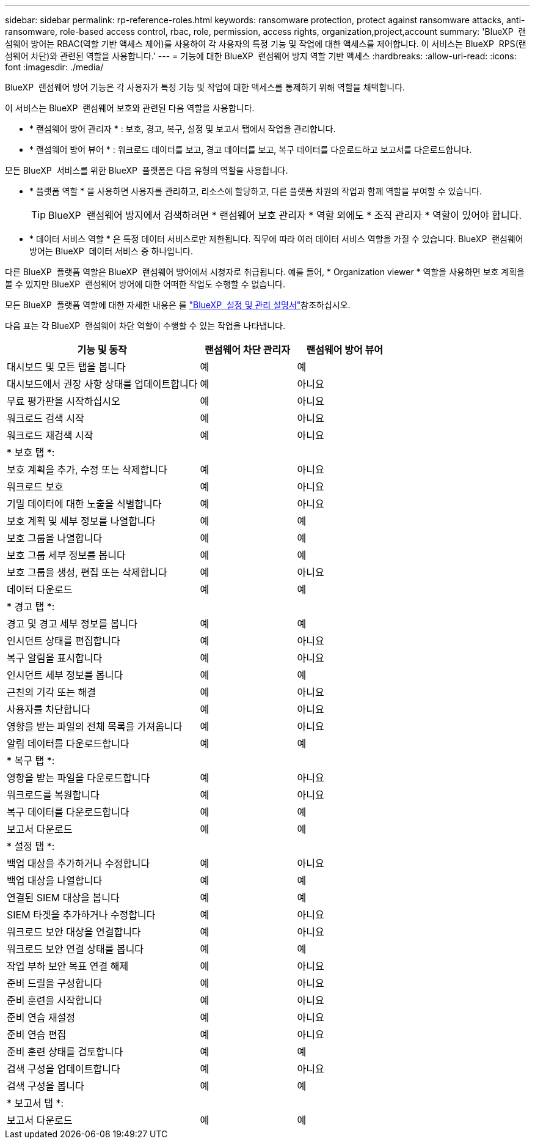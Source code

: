 ---
sidebar: sidebar 
permalink: rp-reference-roles.html 
keywords: ransomware protection, protect against ransomware attacks, anti-ransomware, role-based access control, rbac, role, permission, access rights, organization,project,account 
summary: 'BlueXP  랜섬웨어 방어는 RBAC(역할 기반 액세스 제어)를 사용하여 각 사용자의 특정 기능 및 작업에 대한 액세스를 제어합니다. 이 서비스는 BlueXP  RPS(랜섬웨어 차단)와 관련된 역할을 사용합니다.' 
---
= 기능에 대한 BlueXP  랜섬웨어 방지 역할 기반 액세스
:hardbreaks:
:allow-uri-read: 
:icons: font
:imagesdir: ./media/


[role="lead"]
BlueXP  랜섬웨어 방어 기능은 각 사용자가 특정 기능 및 작업에 대한 액세스를 통제하기 위해 역할을 채택합니다.

이 서비스는 BlueXP  랜섬웨어 보호와 관련된 다음 역할을 사용합니다.

* * 랜섬웨어 방어 관리자 * : 보호, 경고, 복구, 설정 및 보고서 탭에서 작업을 관리합니다.
* * 랜섬웨어 방어 뷰어 * : 워크로드 데이터를 보고, 경고 데이터를 보고, 복구 데이터를 다운로드하고 보고서를 다운로드합니다.


모든 BlueXP  서비스를 위한 BlueXP  플랫폼은 다음 유형의 역할을 사용합니다.

* * 플랫폼 역할 * 을 사용하면 사용자를 관리하고, 리소스에 할당하고, 다른 플랫폼 차원의 작업과 함께 역할을 부여할 수 있습니다.
+

TIP: BlueXP  랜섬웨어 방지에서 검색하려면 * 랜섬웨어 보호 관리자 * 역할 외에도 * 조직 관리자 * 역할이 있어야 합니다.

* * 데이터 서비스 역할 * 은 특정 데이터 서비스로만 제한됩니다. 직무에 따라 여러 데이터 서비스 역할을 가질 수 있습니다. BlueXP  랜섬웨어 방어는 BlueXP  데이터 서비스 중 하나입니다.


다른 BlueXP  플랫폼 역할은 BlueXP  랜섬웨어 방어에서 시청자로 취급됩니다. 예를 들어, * Organization viewer * 역할을 사용하면 보호 계획을 볼 수 있지만 BlueXP  랜섬웨어 방어에 대한 어떠한 작업도 수행할 수 없습니다.

모든 BlueXP  플랫폼 역할에 대한 자세한 내용은 를 https://docs.netapp.com/us-en/bluexp-setup-admin/reference-iam-predefined-roles.html["BlueXP  설정 및 관리 설명서"^]참조하십시오.

다음 표는 각 BlueXP  랜섬웨어 차단 역할이 수행할 수 있는 작업을 나타냅니다.

[cols="40,20a,20a"]
|===
| 기능 및 동작 | 랜섬웨어 차단 관리자 | 랜섬웨어 방어 뷰어 


| 대시보드 및 모든 탭을 봅니다  a| 
예
 a| 
예



| 대시보드에서 권장 사항 상태를 업데이트합니다  a| 
예
 a| 
아니요



| 무료 평가판을 시작하십시오  a| 
예
 a| 
아니요



| 워크로드 검색 시작  a| 
예
 a| 
아니요



| 워크로드 재검색 시작  a| 
예
 a| 
아니요



3+| * 보호 탭 *: 


| 보호 계획을 추가, 수정 또는 삭제합니다  a| 
예
 a| 
아니요



| 워크로드 보호  a| 
예
 a| 
아니요



| 기밀 데이터에 대한 노출을 식별합니다  a| 
예
 a| 
아니요



| 보호 계획 및 세부 정보를 나열합니다  a| 
예
 a| 
예



| 보호 그룹을 나열합니다  a| 
예
 a| 
예



| 보호 그룹 세부 정보를 봅니다  a| 
예
 a| 
예



| 보호 그룹을 생성, 편집 또는 삭제합니다  a| 
예
 a| 
아니요



| 데이터 다운로드  a| 
예
 a| 
예



3+| * 경고 탭 *: 


| 경고 및 경고 세부 정보를 봅니다  a| 
예
 a| 
예



| 인시던트 상태를 편집합니다  a| 
예
 a| 
아니요



| 복구 알림을 표시합니다  a| 
예
 a| 
아니요



| 인시던트 세부 정보를 봅니다  a| 
예
 a| 
예



| 근친의 기각 또는 해결  a| 
예
 a| 
아니요



| 사용자를 차단합니다  a| 
예
 a| 
아니요



| 영향을 받는 파일의 전체 목록을 가져옵니다  a| 
예
 a| 
아니요



| 알림 데이터를 다운로드합니다  a| 
예
 a| 
예



3+| * 복구 탭 *: 


| 영향을 받는 파일을 다운로드합니다  a| 
예
 a| 
아니요



| 워크로드를 복원합니다  a| 
예
 a| 
아니요



| 복구 데이터를 다운로드합니다  a| 
예
 a| 
예



| 보고서 다운로드  a| 
예
 a| 
예



3+| * 설정 탭 *: 


| 백업 대상을 추가하거나 수정합니다  a| 
예
 a| 
아니요



| 백업 대상을 나열합니다  a| 
예
 a| 
예



| 연결된 SIEM 대상을 봅니다  a| 
예
 a| 
예



| SIEM 타겟을 추가하거나 수정합니다  a| 
예
 a| 
아니요



| 워크로드 보안 대상을 연결합니다  a| 
예
 a| 
아니요



| 워크로드 보안 연결 상태를 봅니다  a| 
예
 a| 
예



| 작업 부하 보안 목표 연결 해제  a| 
예
 a| 
아니요



| 준비 드릴을 구성합니다  a| 
예
 a| 
아니요



| 준비 훈련을 시작합니다  a| 
예
 a| 
아니요



| 준비 연습 재설정  a| 
예
 a| 
아니요



| 준비 연습 편집  a| 
예
 a| 
아니요



| 준비 훈련 상태를 검토합니다  a| 
예
 a| 
예



| 검색 구성을 업데이트합니다  a| 
예
 a| 
아니요



| 검색 구성을 봅니다  a| 
예
 a| 
예



3+| * 보고서 탭 *: 


| 보고서 다운로드  a| 
예
 a| 
예

|===